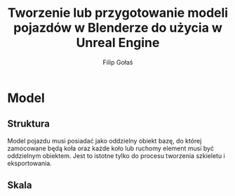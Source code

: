#+TITLE: Tworzenie lub przygotowanie modeli pojazdów w Blenderze do użycia w Unreal Engine
#+AUTHOR: Filip Gołaś


* Model

** Struktura
Model pojazdu musi posiadać jako oddzielny obiekt bazę, do której zamocowane będą koła oraz każde koło lub ruchomy element musi być oddzielnym obiektem. Jest to istotne tylko do procesu tworzenia szkieletu i eksportowania.

** Skala


#+CAPTION: Model pojazdu trzykołowego, baza i koła dobrze opisane i oddzielone jako osobne obiekty / meshe.
